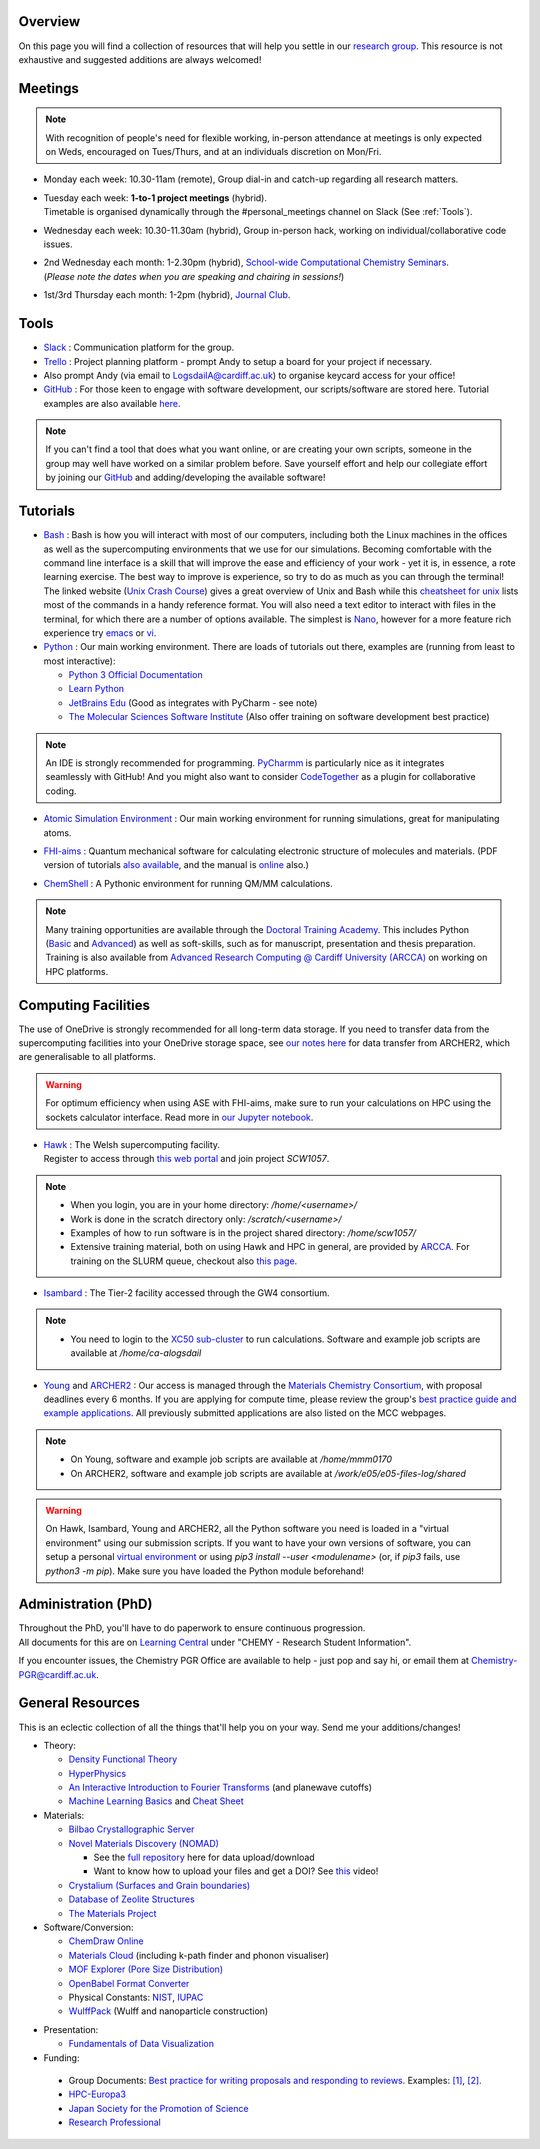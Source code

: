 .. meta::
    :robots: noindex, nofollow

Overview
--------

On this page you will find a collection of resources that will help you settle in our `research group <https://logsdail.github.io>`_. This resource is not exhaustive and suggested additions are always welcomed!

Meetings
--------

.. note:: With recognition of people's need for flexible working, in-person attendance at meetings is only expected on Weds, encouraged on Tues/Thurs, and at an individuals discretion on Mon/Fri.

* | Monday each week: 10.30-11am (remote), Group dial-in and catch-up regarding all research matters.

* | Tuesday each week: **1-to-1 project meetings** (hybrid).
  | Timetable is organised dynamically through the #personal_meetings channel on Slack (See :ref:`Tools`).

* | Wednesday each week: 10.30-11.30am (hybrid), Group in-person hack, working on individual/collaborative code issues.

* | 2nd Wednesday each month: 1-2.30pm (hybrid), `School-wide Computational Chemistry Seminars <https://cf-my.sharepoint.com/:x:/g/personal/logsdaila_cardiff_ac_uk/Ebj4xNcALShAtMC9-r7PgCsBceb6gKsf2HwZd_A0RSmGNQ>`_.
  | (*Please note the dates when you are speaking and chairing in sessions!*)

* | 1st/3rd Thursday each month: 1-2pm (hybrid), `Journal Club <https://cf-my.sharepoint.com/:x:/g/personal/logsdaila_cardiff_ac_uk/EXDjmh6uccBKqGHCcncW9pABA77_le4orYIi5rb_P7SxGQ?e=RUX5Xk>`_. 

.. _Tools:

Tools
-----
* `Slack <https://join.slack.com/t/logsdail/shared_invite/enQtNzYzNDg1MzA3NDQ3LTZjZjQ0OWZjN2Y4OGUzOTZlZGRlNDU1OWNlOGM2MmMzYjM2NDRmYzczYjM1ODBkYTQ2ZDk4NTUzOTljMzkzMTk>`_ : Communication platform for the group.

* `Trello <https://trello.com>`_ : Project planning platform - prompt Andy to setup a board for your project if necessary.

* Also prompt Andy (via email to LogsdailA@cardiff.ac.uk) to organise keycard access for your office!

* `GitHub <https://github.com/logsdail/carmm/>`_ : For those keen to engage with software development, our scripts/software are stored here. Tutorial examples are also available `here <https://github.com/logsdail/external_examples>`_.

.. note:: If you can't find a tool that does what you want online, or are creating your own scripts, someone in the group may well have worked on a similar problem before. Save yourself effort and help our collegiate effort by joining our `GitHub <https://github.com/logsdail/carmm/>`_ and adding/developing the available software!

Tutorials
---------
* `Bash <https://astrobiomike.github.io/unix/>`_ : Bash is how you will interact with most of our computers, including both the Linux machines in the offices as well as the supercomputing environments that we use for our simulations. Becoming comfortable with the command line interface is a skill that will improve the ease and efficiency of your work - yet it is, in essence, a rote learning exercise. The best way to improve is experience, so try to do as much as you can through the terminal! The linked website (`Unix Crash Course <https://astrobiomike.github.io/unix/>`_) gives a great overview of Unix and Bash while this `cheatsheet for unix <https://cf-my.sharepoint.com/:b:/g/personal/logsdaila_cardiff_ac_uk/EeGuxkwHZo9Hr0YTButYV2EBgJAUQHXqDX233CRwkeVZeQ?e=ygg3Ce>`_ lists most of the commands in a handy reference format. You will also need a text editor to interact with files in the terminal, for which there are a number of options available. The simplest is `Nano <https://astrobiomike.github.io/unix/working-with-files-and-dirs>`_, however for a more feature rich experience try `emacs <https://www.gnu.org/software/emacs/refcards/pdf/refcard.pdf>`_ or `vi <https://cf-my.sharepoint.com/:b:/g/personal/logsdaila_cardiff_ac_uk/EavqhTVWKvZPp4RApo2FCVABGVwsEApkDPamFXf-Owu-RQ?e=Z3LWJ6>`_.


* `Python <https://www.python.org>`_ : Our main working environment. There are loads of tutorials out there, examples are (running from least to most interactive):

  * `Python 3 Official Documentation <https://docs.python.org/3/tutorial/>`_
  * `Learn Python <https://www.learnpython.org/>`_
  * `JetBrains Edu <https://plugins.jetbrains.com/plugin/10081-edutools/docs/learner-start-guide.html?section=Introduction%20to%20Python>`_ (Good as integrates with PyCharm - see note)
  * `The Molecular Sciences Software Institute <http://education.molssi.org/resources.html>`_ (Also offer training on software development best practice)

.. note:: 
  An IDE is strongly recommended for programming. `PyCharmm <https://www.jetbrains.com/pycharm/>`_ is particularly nice as it integrates seamlessly with GitHub! And you might also want to consider `CodeTogether <https://www.codetogether.com/>`_ as a plugin for collaborative coding.

* `Atomic Simulation Environment <https://wiki.fysik.dtu.dk/ase/tutorials/tutorials.html>`_ : Our main working environment for running simulations, great for manipulating atoms.

* | `FHI-aims <https://fhi-aims-club.gitlab.io/tutorials/tutorials-overview/>`_ : Quantum mechanical software for calculating electronic structure of molecules and materials. (PDF version of tutorials `also available <https://th.fhi-berlin.mpg.de/th/meetings/DFT-workshop-Berlin2011/presentations/2011-07-13_tutorial1_handout.pdf>`_, and the manual is `online <https://cf-my.sharepoint.com/:b:/g/personal/logsdaila_cardiff_ac_uk/Ec7nlupYyl9HiOrP-yzxlWsByy969L-BtTaflkitL8xGmw?e=a1junU>`_ also.)

* | `ChemShell <https://chemshell.org/static_files/py-chemshell/tutorial/build/html/index.html>`_ : A Pythonic environment for running QM/MM calculations.

.. note::
  Many training opportunities are available through the `Doctoral Training Academy <https://rssdp.cardiff.ac.uk/>`_. This includes Python (`Basic <https://rssdp.cardiff.ac.uk/index.php?sect=workshops&action=details&wid=IT068&indexKeyword=p>`_ and `Advanced <https://rssdp.cardiff.ac.uk/?sect=workshops&action=details&wid=RS200&indexKeyword=p>`_) as well as soft-skills, such as for manuscript, presentation and thesis preparation. Training is also available from `Advanced Research Computing @ Cardiff University (ARCCA) <https://arcca.github.io/>`_ on working on HPC platforms.

Computing Facilities
--------------------

The use of OneDrive is strongly recommended for all long-term data storage. If you need to transfer data from the supercomputing facilities into your OneDrive storage space, see `our notes here <https://cf-my.sharepoint.com/:w:/g/personal/logsdaila_cardiff_ac_uk/EQi0c5Zlwi9JrmfeYJW9zlQBsm_3KiOv8jL20OXRhQbZTQ?e=k68k0d>`_ for data transfer from ARCHER2, which are generalisable to all platforms.

.. warning::
  For optimum efficiency when using ASE with FHI-aims, make sure to run your calculations on HPC using the sockets calculator interface. Read more in `our Jupyter notebook <https://github.com/logsdail/external_examples/blob/master/notebooks/ASE/sockets.ipynb>`_.

* | `Hawk <https://portal.supercomputing.wales/index.php/index/>`_ : The Welsh supercomputing facility. 
  | Register to access through `this web portal <https://portal.supercomputing.wales/index.php/getting-access/>`_ and join project `SCW1057`. 
  
.. note::
  * When you login, you are in your home directory: `/home/<username>/`

  * Work is done in the scratch directory only: `/scratch/<username>/`

  * Examples of how to run software is in the project shared directory: `/home/scw1057/`

  * Extensive training material, both on using Hawk and HPC in general, are provided by `ARCCA <https://arcca.github.io/>`_. For training on the SLURM queue, checkout also `this page <https://researchcomputing.princeton.edu/support/knowledge-base/slurm>`_.

* `Isambard <https://gw4-isambard.github.io/docs/>`_ : The Tier-2 facility accessed through the GW4 consortium.

.. note::
  * You need to login to the `XC50 sub-cluster <https://gw4-isambard.github.io/docs/user-guide/connecting.html#xci-marvell-thunder-x2>`_  to run calculations. Software and example job scripts are available at `/home/ca-alogsdail`

* `Young <https://www.rc.ucl.ac.uk/docs/Clusters/Young/>`_ and `ARCHER2 <https://www.archer2.ac.uk/>`_ : Our access is managed through the `Materials Chemistry Consortium <https://www.ucl.ac.uk/klmc/mcc/>`_, with proposal deadlines every 6 months. If you are applying for compute time, please review the group's `best practice guide and example applications <#best-practice-proposals>`_. All previously submitted applications are also listed on the MCC webpages.

.. note::
  * On Young, software and example job scripts are available at `/home/mmm0170`

  * On ARCHER2, software and example job scripts are available at `/work/e05/e05-files-log/shared`

.. warning::
   On Hawk, Isambard, Young and ARCHER2, all the Python software you need is loaded in a "virtual environment" using our submission scripts. If you want to have your own versions of software, you can setup a personal `virtual environment <https://opensource.com/article/19/4/managing-python-packages>`_ or using `pip3 install --user <modulename>` (or, if `pip3` fails, use `python3 -m pip`). Make sure you have loaded the Python module beforehand!

Administration (PhD)
--------------------
| Throughout the PhD, you'll have to do paperwork to ensure continuous progression. 
| All documents for this are on `Learning Central <https://learningcentral.cf.ac.uk/webapps/blackboard/content/listContentEditable.jsp?content_id=_3387725_1&course_id=_368439_1>`_ under "CHEMY - Research Student Information".

If you encounter issues, the Chemistry PGR Office are available to help - just pop and say hi, or email them at Chemistry-PGR@cardiff.ac.uk. 

General Resources
-----------------

This is an eclectic collection of all the things that'll help you on your way. Send me your additions/changes!

* Theory:

  * `Density Functional Theory <https://www.theoretical-physics.net/dev/quantum/dft.html>`_

  * `HyperPhysics <http://hyperphysics.phy-astr.gsu.edu/hbase/hph.html>`_

  * `An Interactive Introduction to Fourier Transforms <http://www.jezzamon.com/fourier/index.html>`_ (and planewave cutoffs)

  * `Machine Learning Basics <https://sites.google.com/view/ml-basics/home>`_ and `Cheat Sheet <https://stanford.edu/~shervine/teaching/cs-229/>`_

* Materials:

  * `Bilbao Crystallographic Server <http://www.cryst.ehu.es/>`_

  * `Novel Materials Discovery (NOMAD) <https://nomad-lab.eu>`_ 
   
    * See the `full repository <https://nomad-lab.eu/prod/rae/gui/search>`_ here for data upload/download

    * Want to know how to upload your files and get a DOI? See `this <https://youtu.be/s5CxZero5NI>`_ video!


  * `Crystalium (Surfaces and Grain boundaries) <http://crystalium.materialsvirtuallab.org>`_

  * `Database of Zeolite Structures <http://www.iza-structure.org/databases/>`_

  * `The Materials Project <https://materialsproject.org/>`_

* Software/Conversion:

  * `ChemDraw Online <https://chemdrawdirect.perkinelmer.cloud/js/sample/index.html>`_

  * `Materials Cloud <https://www.materialscloud.org/work/tools/options>`_ (including k-path finder and phonon visualiser)

  * `MOF Explorer (Pore Size Distribution) <https://mausdin.github.io/MOFsite/mofPage.html>`_

  * `OpenBabel Format Converter <http://www.cheminfo.org/Chemistry/Cheminformatics/FormatConverter/index.html>`_

  * Physical Constants: `NIST <https://physics.nist.gov/cuu/Constants/>`_, `IUPAC <https://goldbook.iupac.org/indexes/constants>`_

  * `WulffPack <https://wulffpack.materialsmodeling.org/>`_ (Wulff and nanoparticle construction)

..
   Need to figure where to add this:
   Should you want to run a virtual box, `this video <https://youtu.be/5sa0acU4pmY>`_ is recommended to help with installation

* Presentation:

  * `Fundamentals of Data Visualization <https://serialmentor.com/dataviz/>`_

* Funding:

.. _Best_Practice_Proposals:

  * Group Documents: `Best practice for writing proposals and responding to reviews <https://cf-my.sharepoint.com/:w:/g/personal/logsdaila_cardiff_ac_uk/ESU0xd6lax9Mp0isV6GXbegB-n5BdgVHDePU7t9aCAhJrA?e=4ZnTpS>`_. Examples: `[1] <https://cf-my.sharepoint.com/:w:/g/personal/logsdaila_cardiff_ac_uk/EYPdsY30WDFOvlQQ03aKFpABO9h74MT7fUwdb2uHzVrh6g?e=Dc9JwF>`_, `[2] <https://cf-my.sharepoint.com/:w:/g/personal/logsdaila_cardiff_ac_uk/EYNcOBBPM01Psd_wo-rW7PMB0TxzmXcpP4TrojDrPrWUQw?e=q1iv9h>`_. 

  * `HPC-Europa3 <http://www.hpc-europa3.eu>`_

  * `Japan Society for the Promotion of Science <https://www.jsps.go.jp/english/>`_

  * `Research Professional <https://www.researchprofessional.com/funding/#1543919522034>`_
